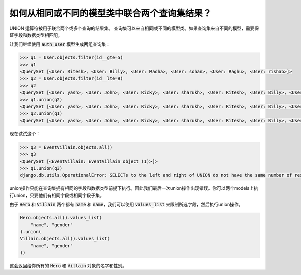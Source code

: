 如何从相同或不同的模型类中联合两个查询集结果？
++++++++++++++++++++++++++++++++++++++++++++++++++++++++++++++++

UNION 运算符被用于联合两个或多个查询的结果集。
查询集可以来自相同或不同的模型类。如果查询集来自不同的模型，需要保证字段和数据类型相匹配。

让我们继续使用 :code:`auth_user` 模型生成两组查询集：

.. code-block:: python

    >>> q1 = User.objects.filter(id__gte=5)
    >>> q1
    <QuerySet [<User: Ritesh>, <User: Billy>, <User: Radha>, <User: sohan>, <User: Raghu>, <User: rishab>]>
    >>> q2 = User.objects.filter(id__lte=9)
    >>> q2
    <QuerySet [<User: yash>, <User: John>, <User: Ricky>, <User: sharukh>, <User: Ritesh>, <User: Billy>, <User: Radha>, <User: sohan>, <User: Raghu>]>
    >>> q1.union(q2)
    <QuerySet [<User: yash>, <User: John>, <User: Ricky>, <User: sharukh>, <User: Ritesh>, <User: Billy>, <User: Radha>, <User: sohan>, <User: Raghu>, <User: rishab>]>
    >>> q2.union(q1)
    <QuerySet [<User: yash>, <User: John>, <User: Ricky>, <User: sharukh>, <User: Ritesh>, <User: Billy>, <User: Radha>, <User: sohan>, <User: Raghu>, <User: rishab>]>

现在试试这个：

.. code-block:: python

    >>> q3 = EventVillain.objects.all()
    >>> q3
    <QuerySet [<EventVillain: EventVillain object (1)>]>
    >>> q1.union(q3)
    django.db.utils.OperationalError: SELECTs to the left and right of UNION do not have the same number of result columns


union操作只能在查询集拥有相同的字段和数据类型前提下执行。因此我们最后一次union操作出现错误。你可以两个models上执行union，只要他们有相同字段或相同字段子集。

由于 :code:`Hero` 和 :code:`Villain` 两个都有 :code:`name` 和 :code:`name`，我们可以使用 :code:`values_list` 来限制所选字段，然后执行union操作。

.. code-block:: python

    Hero.objects.all().values_list(
        "name", "gender"
    ).union(
    Villain.objects.all().values_list(
        "name", "gender"
    ))

这会返回给你所有的 :code:`Hero` 和 :code:`Villain` 对象的名字和性别。
